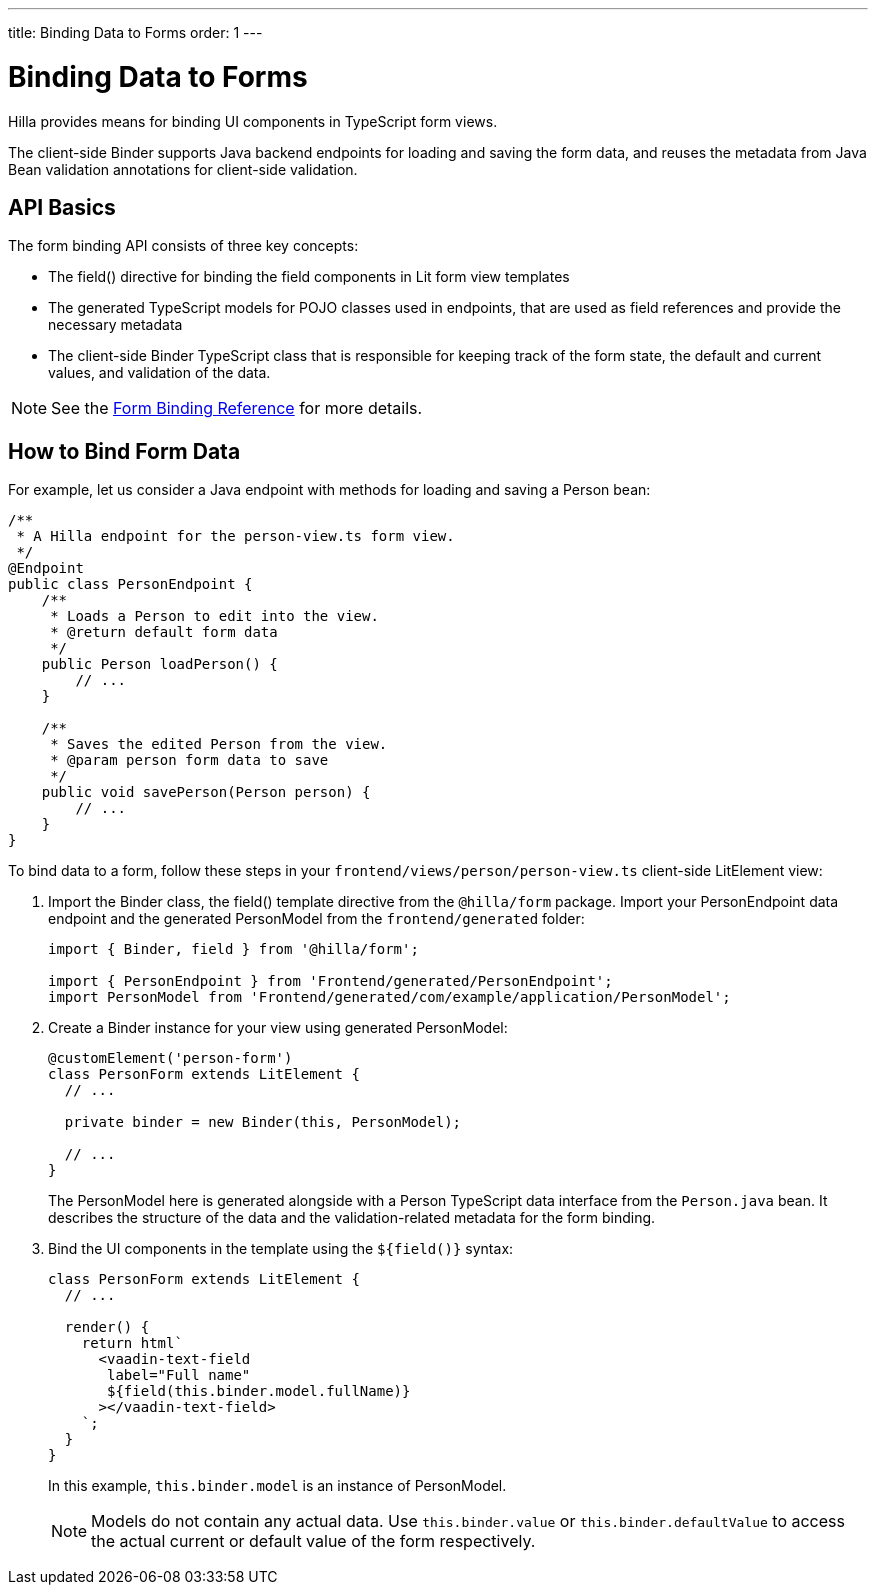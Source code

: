 ---
title: Binding Data to Forms
order: 1
---

= Binding Data to Forms

Hilla provides means for binding UI components in TypeScript form views.

The client-side [classname]#Binder# supports Java backend endpoints for loading and saving the form data, and reuses the metadata from Java Bean validation annotations for client-side validation.

== API Basics

The form binding API consists of three key concepts:

- The [methodname]#field()# directive for binding the field components in Lit form view templates
- The generated TypeScript models for POJO classes used in endpoints, that are used as field references and provide the necessary metadata
- The client-side [classname]#Binder# TypeScript class that is responsible for keeping track of the form state, the default and current values, and validation of the data.

NOTE: See the <<reference#, Form Binding Reference>> for more details.

== How to Bind Form Data

For example, let us consider a Java endpoint with methods for loading and saving a [classname]#Person# bean:

[source,java]
----
/**
 * A Hilla endpoint for the person-view.ts form view.
 */
@Endpoint
public class PersonEndpoint {
    /**
     * Loads a Person to edit into the view.
     * @return default form data
     */
    public Person loadPerson() {
        // ...
    }

    /**
     * Saves the edited Person from the view.
     * @param person form data to save
     */
    public void savePerson(Person person) {
        // ...
    }
}
----

To bind data to a form, follow these steps in your `frontend/views/person/person-view.ts` client-side [classname]#LitElement# view:

. Import the [classname]#Binder# class, the [methodname]#field()# template directive from the `@hilla/form` package. Import your [classname]#PersonEndpoint# data endpoint and the generated [classname]#PersonModel# from the `frontend/generated` folder:
+
[source,typescript]
----
import { Binder, field } from '@hilla/form';

import { PersonEndpoint } from 'Frontend/generated/PersonEndpoint';
import PersonModel from 'Frontend/generated/com/example/application/PersonModel';
----

. Create a [classname]#Binder# instance for your view using generated [classname]#PersonModel#:
+
[source,typescript]
----
@customElement('person-form')
class PersonForm extends LitElement {
  // ...

  private binder = new Binder(this, PersonModel);

  // ...
}
----
+
The [classname]#PersonModel# here is generated alongside with a [classname]#Person# TypeScript data interface from the `Person.java` bean. It describes the structure of the data and the validation-related metadata for the form binding.

. Bind the UI components in the template using the `+${field()}+` syntax:
+
[source,typescript]
----
class PersonForm extends LitElement {
  // ...

  render() {
    return html`
      <vaadin-text-field
       label="Full name"
       ${field(this.binder.model.fullName)}
      ></vaadin-text-field>
    `;
  }
}
----
+
In this example, `this.binder.model` is an instance of [classname]#PersonModel#.
+
[NOTE]
Models do not contain any actual data. Use `this.binder.value` or `this.binder.defaultValue` to access the actual current or default value of the form respectively.
